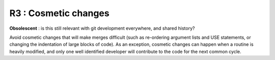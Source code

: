 R3 : Cosmetic changes
*********************

**Obsolescent** : is this still relevant with git development everywhere, and shared history?

Avoid cosmetic changes that will make merges difficult (such as re-ordering argument lists and 
USE statements, or changing the indentation of large blocks of code). 
As an exception, cosmetic changes can happen when a routine is heavily modified, and only one 
well identified developer will contribute to the code for the next common cycle.
